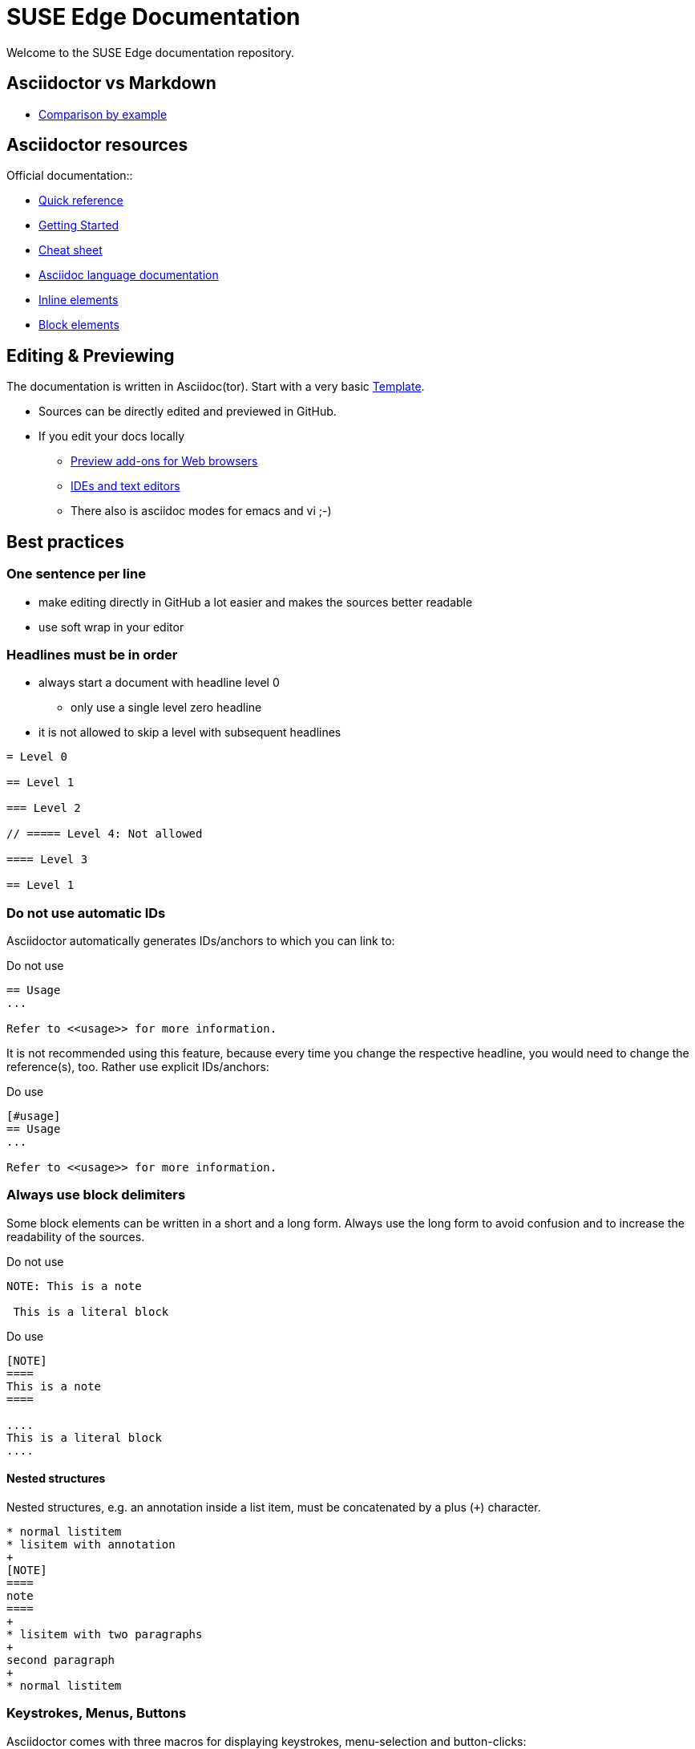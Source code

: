 = SUSE Edge Documentation

ifdef::env-github[]
:imagesdir: images/
:tip-caption: :bulb:
:note-caption: :information_source:
:important-caption: :heavy_exclamation_mark:
:caution-caption: :fire:
:warning-caption: :warning:
endif::[]

Welcome to the SUSE Edge documentation repository.

== Asciidoctor vs Markdown

* https://docs.asciidoctor.org/asciidoc/latest/asciidoc-vs-markdown/#comparison-by-example[Comparison by example]

== Asciidoctor resources

.Official documentation::
* https://docs.asciidoctor.org/asciidoc/latest/syntax-quick-reference/[Quick reference]
* https://github.com/uyuni-project/uyuni-docs/wiki/asciidoc-getting-started[Getting
  Started]
* https://github.com/powerman/asciidoc-cheatsheet[Cheat sheet]
* https://docs.asciidoctor.org/asciidoc/latest/[Asciidoc language documentation]

.Examples (refer to `raw` version for code)::
* https://github.com/openSUSE/daps/blob/main/test/documents/adoc/part_inlines.adoc[Inline
  elements]
* https://github.com/openSUSE/daps/blob/main/test/documents/adoc/part_block.adoc[Block elements]


== Editing & Previewing

The documentation is written in Asciidoc(tor). Start with a very basic link:template.adoc[Template].

* Sources can be directly edited and previewed in GitHub.
* If you edit your docs locally
** https://docs.asciidoctor.org/asciidoctor/latest/tooling/#web-browser-add-ons-preview-only[Preview add-ons for Web browsers]
** https://docs.asciidoctor.org/asciidoctor/latest/tooling/#ides-and-text-editors[IDEs and text editors]
** There also is asciidoc modes for emacs and vi ;-)


== Best practices

=== One sentence per line

* make editing directly in GitHub a lot easier and makes the sources better readable
* use soft wrap in your editor


=== Headlines must be in order

* always start a document with headline level 0
  ** only use a single level zero headline
* it is not allowed to skip a level with subsequent headlines

[,asciidoc]
----
= Level 0

== Level 1

=== Level 2

// ===== Level 4: Not allowed

==== Level 3

== Level 1
----


=== Do not use automatic IDs

Asciidoctor automatically generates IDs/anchors to which you can link to:

[,asciidoc]
.Do not use
----
== Usage
...

Refer to <<usage>> for more information. 
----

It is not recommended using this feature, because every time you change the respective headline, you would need to change the reference(s), too.
Rather use explicit IDs/anchors:

[,asciidoc]
.Do use
----
[#usage]
== Usage
...

Refer to <<usage>> for more information. 
----

=== Always use block delimiters

Some block elements can be written in a short and a long form.
Always use the long form to avoid confusion and to increase the readability of the sources.

[,asciidoc]
.Do not use
----
NOTE: This is a note

 This is a literal block
----

[,asciidoc]
.Do use
----
[NOTE]
====
This is a note
====

....
This is a literal block
....
----

==== Nested structures

Nested structures, e.g. an annotation inside a list item, must be concatenated by a plus (`+`) character.

[,asciidoc]
----
* normal listitem
* lisitem with annotation
+
[NOTE]
====
note
====
+
* lisitem with two paragraphs
+
second paragraph
+
* normal listitem
----

=== Keystrokes, Menus, Buttons

Asciidoctor comes with three macros for displaying keystrokes, menu-selection and button-clicks:

[,asciidoc]
----
Press kbd:[C] to continue or kbd:[Crtl+C] to cancel, kbd:[F1] opens the help menu.

To save the file, select menu:File[Save].
Select menu:View[Zoom > Reset] to reset the zoom level to the default setting.

Press the btn:[OK] button when you are finished.
----

[IMPORTANT]
====
This feature is only activated when the attribute `:experimental:` is set in the header.
====

=== Tabbed view

Use delimited/labeled lists preceded by `[.tabs]`:

[,asciidoc]
----
[.tabs]
TAB 1::
+
Content tab 1
+
TAB 2::
+
Content tab 2
----

=== Include statements must be separated by empty lines

Always make sure that an include statement is preceded and followed by an empty line.


== Unsupported Asciidoc tags

The following is not supported when creating a SUSE branded version.
Do not use:

* highlight, underline, strikethrough
+
[,asciidoc]
----
#highlight#
##high##light
[.underline]#underline#
[.line-through]#strike-through#
----
+
* checklists
+
[,asciidoc]
----
* [*] checked
* [x] also checked
* [ ] not checked
----
+
* audio and video
+
[,asciidoc]
----
audio::audio.wav[]
video:: video.mp4[]
----
+
* sidebars
+
[,asciidoc]
----
****
Sidebar text
****
----
+
* footnotes
+
[,asciidoc]
----
footnote:[Footnote]
----

== Building the Documentation 

=== Building a generic version

Building the book in a non-SUSE branded version is easier and quicker than building the SUSE branded version.

Browser extension (the easiest way)::
+
* Install https://docs.asciidoctor.org/asciidoctor/latest/tooling/#web-browser-add-ons-preview-only[a browser extension] and preview edge-book/edge.adoc in your browser.
* The preview automatically updates on saved change
+
A local HTML build::
+
* Install asciidoctor on your system.
* Run the following command in the GitHub checkout.
+
[,bash]
----
asciidoctor -d book --attribute="toc=left" edge-book/edge.adoc
----
+
* Result: `edge-book/edge.html`


=== Building the SUSE branded version locally

To build the documentation locally in the format it will get published, use https://github.com/openSUSE/daps2docker[daps2docker]
Note that doing these builds is not needed to check your contributions.
As long as your document renders fine in previews you are good.


.Requirements
* make sure your workstation is running docker or podman
* make sure your user can start containers
* install daps2docker from https://download.opensuse.org/repositories/Documentation:/Tools/
* navigate to the local checkout of this repository into the documentation directory  

Building HTML::
`daps2docker DC-edge html`
Building Single HTML::
`daps2docker DC-edge single-html`
Building PDF::
`daps2docker DC-edge pdf`

[TIP]
.Using Podman
====
By default, daps2docker uses docker as its container engine.
To use Podman, export the environment variable CONTAINER_ENGINE=podman: `export CONTAINER_ENGINE=podman`
====

[TIP]
.Build errors
====
daps2docker builds documentation from DocBook XML sources.
Asciidoctor comes with a built-in converter to DocBook.

Asciidoc(tor) is way more forgiving than DocBook when it comes to validation.
In some cases, valid asciidoc source code does not validate when converting it to DocBook.
In such a case building with daps2docker will fail.
If that happens, contact me (@fsundermeyer) and I will help.
====

=== For more information

...see the https://github.com/openSUSE/daps2docker[daps2docker repository].
You will also find instructions on how to install it on other distributions and how to set a custom configuration.

